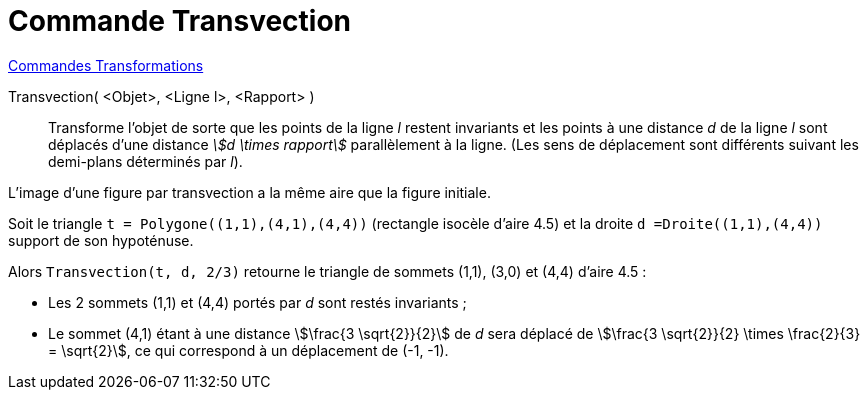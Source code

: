 = Commande Transvection
:page-en: commands/Shear
ifdef::env-github[:imagesdir: /fr/modules/ROOT/assets/images]

xref:commands/Commandes_Transformations.adoc[Commandes Transformations]

Transvection( <Objet>, <Ligne l>, <Rapport> )::
  Transforme l'objet de sorte que les points de la ligne _l_ restent invariants et les points à une distance _d_ de la
  ligne _l_ sont déplacés d'une distance _stem:[d \times rapport]_ parallèlement à la ligne. 
  (Les sens de déplacement sont différents suivant les demi-plans déterminés par _l_).

L'image d'une figure par transvection a la même aire que la figure initiale.

[EXAMPLE]
====

Soit le triangle `++t = Polygone((1,1),(4,1),(4,4))++` (rectangle isocèle d'aire 4.5) et la droite `++d =Droite((1,1),(4,4))++` support de son hypoténuse.

Alors `++Transvection(t, d, 2/3)++`  retourne le triangle de sommets (1,1), (3,0) et (4,4) d'aire 4.5 :

* Les 2 sommets (1,1) et (4,4) portés par _d_ sont restés invariants ;
* Le sommet (4,1) étant à une distance stem:[\frac{3 \sqrt{2}}{2}] de _d_ sera déplacé de stem:[\frac{3 \sqrt{2}}{2} \times \frac{2}{3} = \sqrt{2}], ce qui correspond à un déplacement de (-1, -1).

====
